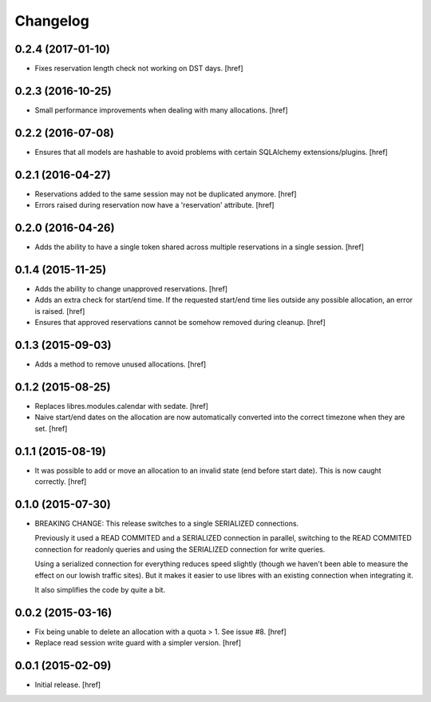 Changelog
---------

0.2.4 (2017-01-10)
~~~~~~~~~~~~~~~~~~~

- Fixes reservation length check not working on DST days.
  [href]

0.2.3 (2016-10-25)
~~~~~~~~~~~~~~~~~~~

- Small performance improvements when dealing with many allocations.
  [href]

0.2.2 (2016-07-08)
~~~~~~~~~~~~~~~~~~~

- Ensures that all models are hashable to avoid problems with certain
  SQLAlchemy extensions/plugins.
  [href]

0.2.1 (2016-04-27)
~~~~~~~~~~~~~~~~~~~

- Reservations added to the same session may not be duplicated anymore.
  [href]

- Errors raised during reservation now have a 'reservation' attribute.
  [href]

0.2.0 (2016-04-26)
~~~~~~~~~~~~~~~~~~~

- Adds the ability to have a single token shared across multiple reservations
  in a single session.
  [href]

0.1.4 (2015-11-25)
~~~~~~~~~~~~~~~~~~~

- Adds the ability to change unapproved reservations.
  [href]

- Adds an extra check for start/end time. If the requested start/end time lies
  outside any possible allocation, an error is raised.
  [href]

- Ensures that approved reservations cannot be somehow removed during cleanup.
  [href]

0.1.3 (2015-09-03)
~~~~~~~~~~~~~~~~~~

- Adds a method to remove unused allocations.
  [href]

0.1.2 (2015-08-25)
~~~~~~~~~~~~~~~~~~

- Replaces libres.modules.calendar with sedate.
  [href]

- Naive start/end dates on the allocation are now automatically converted into
  the correct timezone when they are set.
  [href]

0.1.1 (2015-08-19)
~~~~~~~~~~~~~~~~~~

- It was possible to add or move an allocation to an invalid state (end before
  start date). This is now caught correctly.
  [href]

0.1.0 (2015-07-30)
~~~~~~~~~~~~~~~~~~

- BREAKING CHANGE: This release switches to a single SERIALIZED connections.
  
  Previously it used a READ COMMITED and a SERIALIZED connection in parallel,
  switching to the READ COMMITED connection for readonly queries and using
  the SERIALIZED connection for write queries.

  Using a serialized connection for everything reduces speed slightly (though
  we haven't been able to measure the effect on our lowish traffic sites). But
  it makes it easier to use libres with an existing connection when integrating
  it.

  It also simplifies the code by quite a bit.

0.0.2 (2015-03-16)
~~~~~~~~~~~~~~~~~~

- Fix being unable to delete an allocation with a quota > 1. 
  See issue #8.
  [href]

- Replace read session write guard with a simpler version.
  [href]

0.0.1 (2015-02-09)
~~~~~~~~~~~~~~~~~~

- Initial release.
  [href]